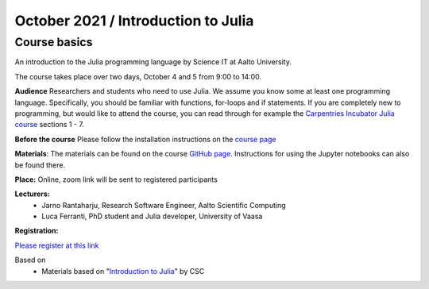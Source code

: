 ====================================
October 2021 / Introduction to Julia
====================================


Course basics
=============
An introduction to the Julia programming language by Science IT at Aalto University.

The course takes place over two days, October 4 and 5 from 9:00 to 14:00.


**Audience** Researchers and students who need to use Julia. We assume you know some at least one programming language. Specifically, you should
be familiar with functions, for-loops and if statements. If you are completely new to programming, but would like to attend the course, you can read through
for example the `Carpentries Incubator Julia course <https://carpentries-incubator.github.io/julia-novice/>`_ sections 1 - 7.

**Before the course** Please follow the installation instructions on the
`course page <https://github.com/AaltoRSE/julia-introduction#installing-julia>`__

**Materials**: The materials can be found
on the course `GitHub page <https://github.com/AaltoRSE/julia-introduction>`__.
Instructions for using the Jupyter notebooks can also be found there.


**Place:** Online, zoom link will be sent to registered participants

**Lecturers:**
 - Jarno Rantaharju, Research Software Engineer, Aalto Scientific Computing
 - Luca Ferranti, PhD student and Julia developer, University of Vaasa

**Registration:**

`Please register at this link <https://docs.google.com/forms/d/e/1FAIpQLScSJIjvAaNn8VCgw5-77mZYwEEG5RCKZDBn4Qa9QINuwdF-Ww/viewform?usp=sf_link>`__



Based on
 - Materials based on "`Introduction to Julia <https://github.com/csc-training/julia-introduction>`__" by CSC
